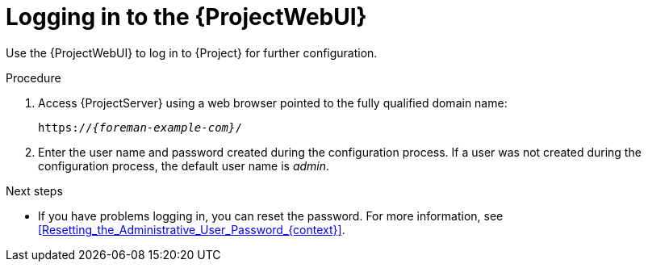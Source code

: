 :_mod-docs-content-type: PROCEDURE

[id="logging-in-to-the-{ProjectWebUI-context}_{context}"]
= Logging in to the {ProjectWebUI}

[role="_abstract"]
Use the {ProjectWebUI} to log in to {Project} for further configuration.

ifdef::katello,orcharhino,satellite[]
.Prerequisites
* Ensure that the Katello root CA certificate is installed in your browser.
For more information, see xref:importing-the-katello-root-ca-certificate-using-{project-context}-web-ui[].
endif::[]

.Procedure
. Access {ProjectServer} using a web browser pointed to the fully qualified domain name:
+
[options="nowrap", subs="+quotes,verbatim,attributes"]
----
https://_{foreman-example-com}_/
----
. Enter the user name and password created during the configuration process.
If a user was not created during the configuration process, the default user name is _admin_.

.Next steps
* If you have problems logging in, you can reset the password.
For more information, see xref:Resetting_the_Administrative_User_Password_{context}[].
